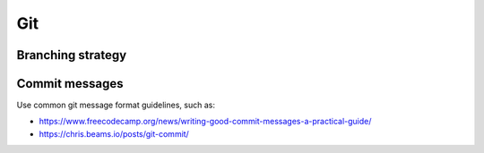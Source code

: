 .. Copyright 2020-2022 Alexis Royer <https://github.com/Alexis-ROYER/scenario>
..
.. Licensed under the Apache License, Version 2.0 (the "License");
.. you may not use this file except in compliance with the License.
.. You may obtain a copy of the License at
..
..     http://www.apache.org/licenses/LICENSE-2.0
..
.. Unless required by applicable law or agreed to in writing, software
.. distributed under the License is distributed on an "AS IS" BASIS,
.. WITHOUT WARRANTIES OR CONDITIONS OF ANY KIND, either express or implied.
.. See the License for the specific language governing permissions and
.. limitations under the License.


.. _coding-rules.git:

Git
===

.. _coding-rules.git.branches:

Branching strategy
------------------

.. todo:: Documentation needed: Describe the branching strategy.

    - Possibly *git-flow* once we have tested it? Not sure...
    - branch names:
        - feature/#xxx/detailed-description
        - bugfix/#xxx/detailed-description
        - hotfix/#xxx/detailed-description
        - enhancement/#xxx/detail-description
        - int/vX.Y.Z+


.. _coding-rules.git.commit-messages:

Commit messages
---------------

Use common git message format guidelines, such as:

- `<https://www.freecodecamp.org/news/writing-good-commit-messages-a-practical-guide/>`_
- `<https://chris.beams.io/posts/git-commit/>`_
